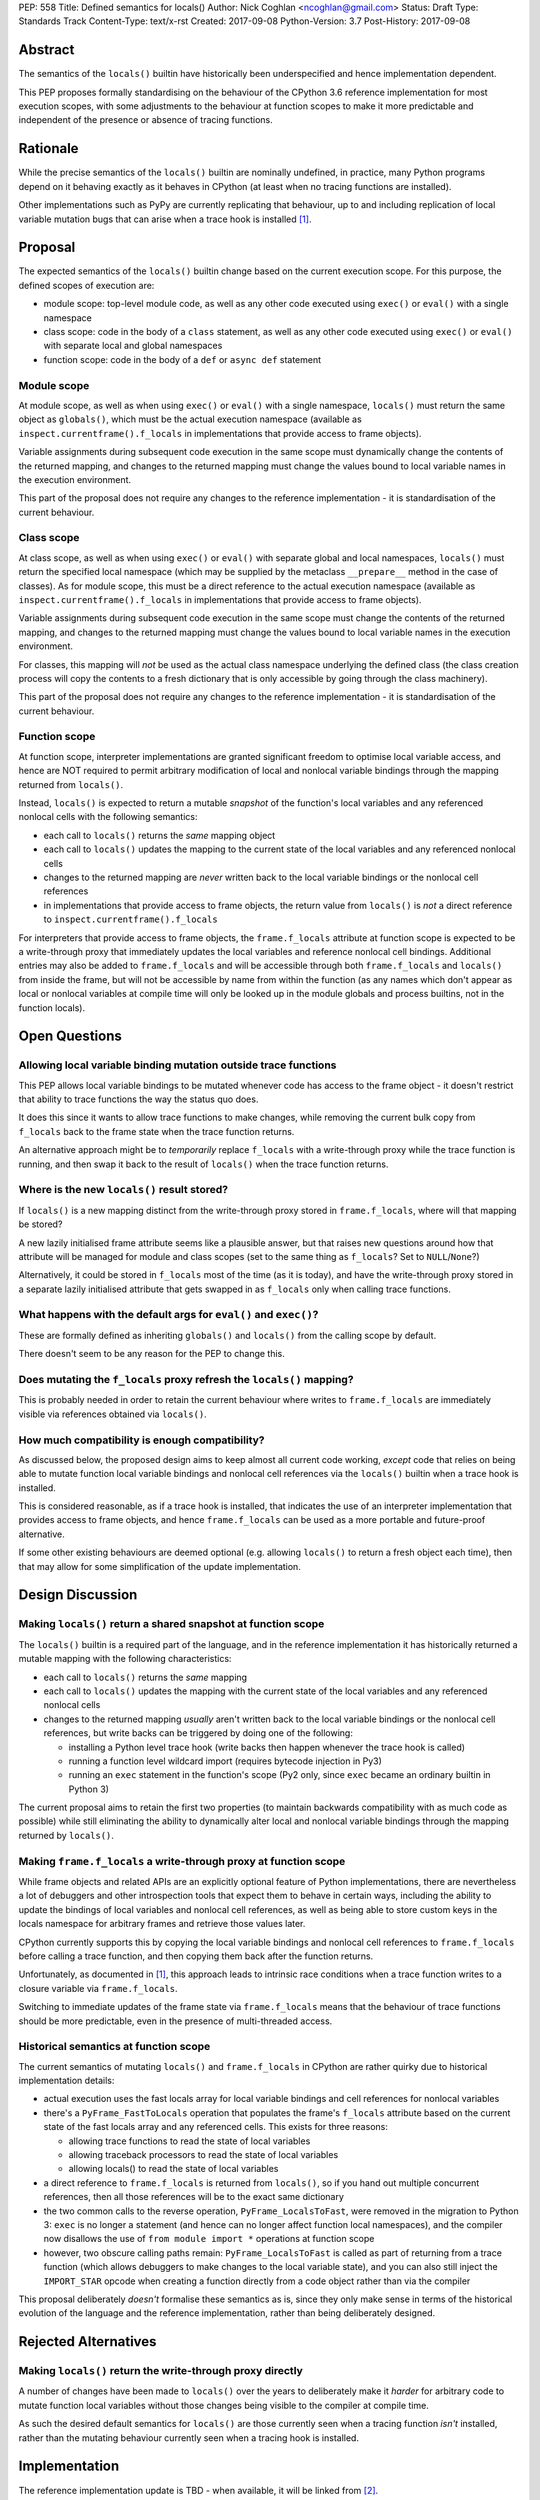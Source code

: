 PEP: 558
Title: Defined semantics for locals()
Author: Nick Coghlan <ncoghlan@gmail.com>
Status: Draft
Type: Standards Track
Content-Type: text/x-rst
Created: 2017-09-08
Python-Version: 3.7
Post-History: 2017-09-08


Abstract
========

The semantics of the ``locals()`` builtin have historically been underspecified
and hence implementation dependent.

This PEP proposes formally standardising on the behaviour of the CPython 3.6
reference implementation for most execution scopes, with some adjustments to the
behaviour at function scopes to make it more predictable and independent of the
presence or absence of tracing functions.


Rationale
=========

While the precise semantics of the ``locals()`` builtin are nominally undefined,
in practice, many Python programs depend on it behaving exactly as it behaves in
CPython (at least when no tracing functions are installed).

Other implementations such as PyPy are currently replicating that behaviour,
up to and including replication of local variable mutation bugs that
can arise when a trace hook is installed [1]_.


Proposal
========

The expected semantics of the ``locals()`` builtin change based on the current
execution scope. For this purpose, the defined scopes of execution are:

* module scope: top-level module code, as well as any other code executed using
  ``exec()`` or ``eval()`` with a single namespace
* class scope: code in the body of a ``class`` statement, as well as any other
  code executed using ``exec()`` or ``eval()`` with separate local and global
  namespaces
* function scope: code in the body of a ``def`` or ``async def`` statement


Module scope
------------

At module scope, as well as when using ``exec()`` or ``eval()`` with a
single namespace, ``locals()`` must return the same object as ``globals()``,
which must be the actual execution namespace (available as
``inspect.currentframe().f_locals`` in implementations that provide access
to frame objects).

Variable assignments during subsequent code execution in the same scope must
dynamically change the contents of the returned mapping, and changes to the
returned mapping must change the values bound to local variable names in the
execution environment.

This part of the proposal does not require any changes to the reference
implementation - it is standardisation of the current behaviour.


Class scope
-----------

At class scope, as well as when using ``exec()`` or ``eval()`` with separate
global and local namespaces, ``locals()`` must return the specified local
namespace (which may be supplied by the metaclass ``__prepare__`` method
in the case of classes). As for module scope, this must be a direct reference
to the actual execution namespace (available as
``inspect.currentframe().f_locals`` in implementations that provide access
to frame objects).

Variable assignments during subsequent code execution in the same scope must
change the contents of the returned mapping, and changes to the returned mapping
must change the values bound to local variable names in the
execution environment.

For classes, this mapping will *not* be used as the actual class namespace
underlying the defined class (the class creation process will copy the contents
to a fresh dictionary that is only accessible by going through the class
machinery).

This part of the proposal does not require any changes to the reference
implementation - it is standardisation of the current behaviour.


Function scope
--------------

At function scope, interpreter implementations are granted significant freedom
to optimise local variable access, and hence are NOT required to permit
arbitrary modification of local and nonlocal variable bindings through the
mapping returned from ``locals()``.

Instead, ``locals()`` is expected to return a mutable *snapshot* of the
function's local variables and any referenced nonlocal cells with the following
semantics:

* each call to ``locals()`` returns the *same* mapping object
* each call to ``locals()`` updates the mapping to the current
  state of the local variables and any referenced nonlocal cells
* changes to the returned mapping are *never* written back to the
  local variable bindings or the nonlocal cell references
* in implementations that provide access to frame objects, the return value
  from ``locals()`` is *not* a direct reference to
  ``inspect.currentframe().f_locals``

For interpreters that provide access to frame objects, the ``frame.f_locals``
attribute at function scope is expected to be a write-through proxy that
immediately updates the local variables and reference nonlocal cell bindings.
Additional entries may also be added to ``frame.f_locals`` and will be
accessible through both ``frame.f_locals`` and ``locals()`` from inside the
frame, but will not be accessible by name from within the function (as any
names which don't appear as local or nonlocal variables at compile time will
only be looked up in the module globals and process builtins, not in the
function locals).


Open Questions
==============

Allowing local variable binding mutation outside trace functions
----------------------------------------------------------------

This PEP allows local variable bindings to be mutated whenever code has access
to the frame object - it doesn't restrict that ability to trace functions the
way the status quo does.

It does this since it wants to allow trace functions to make changes, while
removing the current bulk copy from ``f_locals`` back to the frame state when
the trace function returns.

An alternative approach might be to *temporarily* replace ``f_locals`` with
a write-through proxy while the trace function is running, and then swap it
back to the result of ``locals()`` when the trace function returns.


Where is the new ``locals()`` result stored?
--------------------------------------------

If ``locals()`` is a new mapping distinct from the write-through proxy stored in
``frame.f_locals``, where will that mapping be stored?

A new lazily initialised frame attribute seems like a plausible answer, but that
raises new questions around how that attribute will be managed for module and
class scopes (set to the same thing as ``f_locals``? Set to ``NULL``/``None``?)

Alternatively, it could be stored in ``f_locals`` most of the time (as it is
today), and have the write-through proxy stored in a separate lazily
initialised attribute that gets swapped in as ``f_locals`` only when calling
trace functions.


What happens with the default args for ``eval()`` and ``exec()``?
-----------------------------------------------------------------

These are formally defined as inheriting ``globals()`` and ``locals()`` from
the calling scope by default.

There doesn't seem to be any reason for the PEP to change this.


Does mutating the ``f_locals`` proxy refresh the ``locals()`` mapping?
----------------------------------------------------------------------

This is probably needed in order to retain the current behaviour where writes
to ``frame.f_locals`` are immediately visible via references obtained via
``locals()``.


How much compatibility is enough compatibility?
-----------------------------------------------

As discussed below, the proposed design aims to keep almost all current code
working, *except* code that relies on being able to mutate function local
variable bindings and nonlocal cell references via the ``locals()`` builtin
when a trace hook is installed.

This is considered reasonable, as if a trace hook is installed, that indicates
the use of an interpreter implementation that provides access to frame objects,
and hence ``frame.f_locals`` can be used as a more portable and future-proof
alternative.

If some other existing behaviours are deemed optional (e.g. allowing
``locals()`` to return a fresh object each time), then that may allow for
some simplification of the update implementation.


Design Discussion
=================

Making ``locals()`` return a shared snapshot at function scope
--------------------------------------------------------------

The ``locals()`` builtin is a required part of the language, and in the
reference implementation it has historically returned a mutable mapping with
the following characteristics:

* each call to ``locals()`` returns the *same* mapping
* each call to ``locals()`` updates the mapping with the current
  state of the local variables and any referenced nonlocal cells
* changes to the returned mapping *usually* aren't written back to the
  local variable bindings or the nonlocal cell references, but write backs
  can be triggered by doing one of the following:

  * installing a Python level trace hook (write backs then happen whenever
    the trace hook is called)
  * running a function level wildcard import (requires bytecode injection in Py3)
  * running an ``exec`` statement in the function's scope (Py2 only, since
    ``exec`` became an ordinary builtin in Python 3)

The current proposal aims to retain the first two properties (to maintain
backwards compatibility with as much code as possible) while still
eliminating the ability to dynamically alter local and nonlocal variable
bindings through the mapping returned by ``locals()``.


Making ``frame.f_locals`` a write-through proxy at function scope
-----------------------------------------------------------------

While frame objects and related APIs are an explicitly optional feature of
Python implementations, there are nevertheless a lot of debuggers and other
introspection tools that expect them to behave in certain ways, including the
ability to update the bindings of local variables and nonlocal cell references,
as well as being able to store custom keys in the locals namespace for
arbitrary frames and retrieve those values later.

CPython currently supports this by copying the local variable bindings and
nonlocal cell references to ``frame.f_locals`` before calling a trace function,
and then copying them back after the function returns.

Unfortunately, as documented in [1]_, this approach leads to intrinsic race
conditions when a trace function writes to a closure variable via
``frame.f_locals``.

Switching to immediate updates of the frame state via ``frame.f_locals`` means
that the behaviour of trace functions should be more predictable, even in the
presence of multi-threaded access.


Historical semantics at function scope
--------------------------------------

The current semantics of mutating ``locals()`` and ``frame.f_locals`` in CPython
are rather quirky due to historical implementation details:

* actual execution uses the fast locals array for local variable bindings and
  cell references for nonlocal variables
* there's a ``PyFrame_FastToLocals`` operation that populates the frame's
  ``f_locals`` attribute based on the current state of the fast locals array
  and any referenced cells. This exists for three reasons:

  * allowing trace functions to read the state of local variables
  * allowing traceback processors to read the state of local variables
  * allowing locals() to read the state of local variables
* a direct reference to ``frame.f_locals`` is returned from ``locals()``, so if
  you hand out multiple concurrent references, then all those references will be
  to the exact same dictionary
* the two common calls to the reverse operation, ``PyFrame_LocalsToFast``, were
  removed in the migration to Python 3: ``exec`` is no longer a statement (and
  hence can no longer affect function local namespaces), and the compiler now
  disallows the use of ``from module import *`` operations at function scope
* however, two obscure calling paths remain: ``PyFrame_LocalsToFast`` is called
  as part of returning from a trace function (which allows debuggers to make
  changes to the local variable state), and you can also still inject the
  ``IMPORT_STAR`` opcode when creating a function directly from a code object
  rather than via the compiler

This proposal deliberately *doesn't* formalise these semantics as is, since they
only make sense in terms of the historical evolution of the language and the
reference implementation, rather than being deliberately designed.

Rejected Alternatives
=====================

Making ``locals()`` return the write-through proxy directly
-----------------------------------------------------------

A number of changes have been made to ``locals()`` over the years to
deliberately make it *harder* for arbitrary code to mutate function local
variables without those changes being visible to the compiler at compile time.

As such the desired default semantics for ``locals()`` are those currently
seen when a tracing function *isn't* installed, rather than the mutating
behaviour currently seen when a tracing hook is installed.


Implementation
==============

The reference implementation update is TBD - when available, it will be linked
from [2]_.

References
==========

.. [1] Broken local variable assignment given threads + trace hook + closure
   (https://bugs.python.org/issue30744)

.. [2] Clarify the required behaviour of ``locals()``
   (https://bugs.python.org/issue17960)

Copyright
=========

This document has been placed in the public domain.



..
   Local Variables:
   mode: indented-text
   indent-tabs-mode: nil
   sentence-end-double-space: t
   fill-column: 70
   coding: utf-8
   End:
